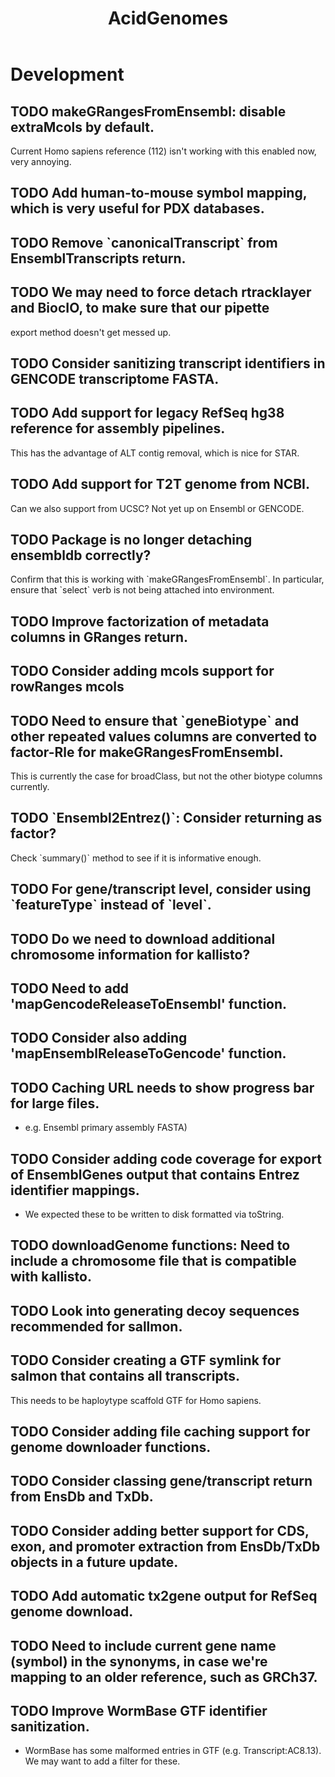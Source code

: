 #+TITLE: AcidGenomes
#+STARTUP: content
* Development
** TODO makeGRangesFromEnsembl: disable extraMcols by default.
    Current Homo sapiens reference (112) isn't working with this enabled now, very annoying.
** TODO Add human-to-mouse symbol mapping, which is very useful for PDX databases.
** TODO Remove `canonicalTranscript` from EnsemblTranscripts return.
** TODO We may need to force detach rtracklayer and BiocIO, to make sure that our pipette
    export method doesn't get messed up.
** TODO Consider sanitizing transcript identifiers in GENCODE transcriptome FASTA.
** TODO Add support for legacy RefSeq hg38 reference for assembly pipelines.
    This has the advantage of ALT contig removal, which is nice for STAR.
** TODO Add support for T2T genome from NCBI.
    Can we also support from UCSC?
    Not yet up on Ensembl or GENCODE.
** TODO Package is no longer detaching ensembldb correctly?
    Confirm that this is working with `makeGRangesFromEnsembl`.
    In particular, ensure that `select` verb is not being attached into environment.
** TODO Improve factorization of metadata columns in GRanges return.
** TODO Consider adding mcols support for rowRanges mcols
** TODO Need to ensure that `geneBiotype` and other repeated values columns are converted to factor-Rle for makeGRangesFromEnsembl.
    This is currently the case for broadClass, but not the other biotype columns currently.
** TODO `Ensembl2Entrez()`: Consider returning as factor?
    Check `summary()` method to see if it is informative enough.
** TODO For gene/transcript level, consider using `featureType` instead of `level`.
** TODO Do we need to download additional chromosome information for kallisto?
** TODO Need to add 'mapGencodeReleaseToEnsembl' function.
** TODO Consider also adding 'mapEnsemblReleaseToGencode' function.
** TODO Caching URL needs to show progress bar for large files.
    - e.g. Ensembl primary assembly FASTA)
** TODO Consider adding code coverage for export of EnsemblGenes output that contains Entrez identifier mappings.
    - We expected these to be written to disk formatted via toString.
** TODO downloadGenome functions: Need to include a chromosome file that is compatible with kallisto.
** TODO Look into generating decoy sequences recommended for sallmon.
** TODO Consider creating a GTF symlink for salmon that contains all transcripts.
    This needs to be haploytype scaffold GTF for Homo sapiens.
** TODO Consider adding file caching support for genome downloader functions.
** TODO Consider classing gene/transcript return from EnsDb and TxDb.
** TODO Consider adding better support for CDS, exon, and promoter extraction from EnsDb/TxDb objects in a future update.
** TODO Add automatic tx2gene output for RefSeq genome download.
** TODO Need to include current gene name (symbol) in the synonyms, in case we're mapping to an older reference, such as GRCh37.
** TODO Improve WormBase GTF identifier sanitization.
    - WormBase has some malformed entries in GTF (e.g. Transcript:AC8.13). We may want to add a filter for these.
